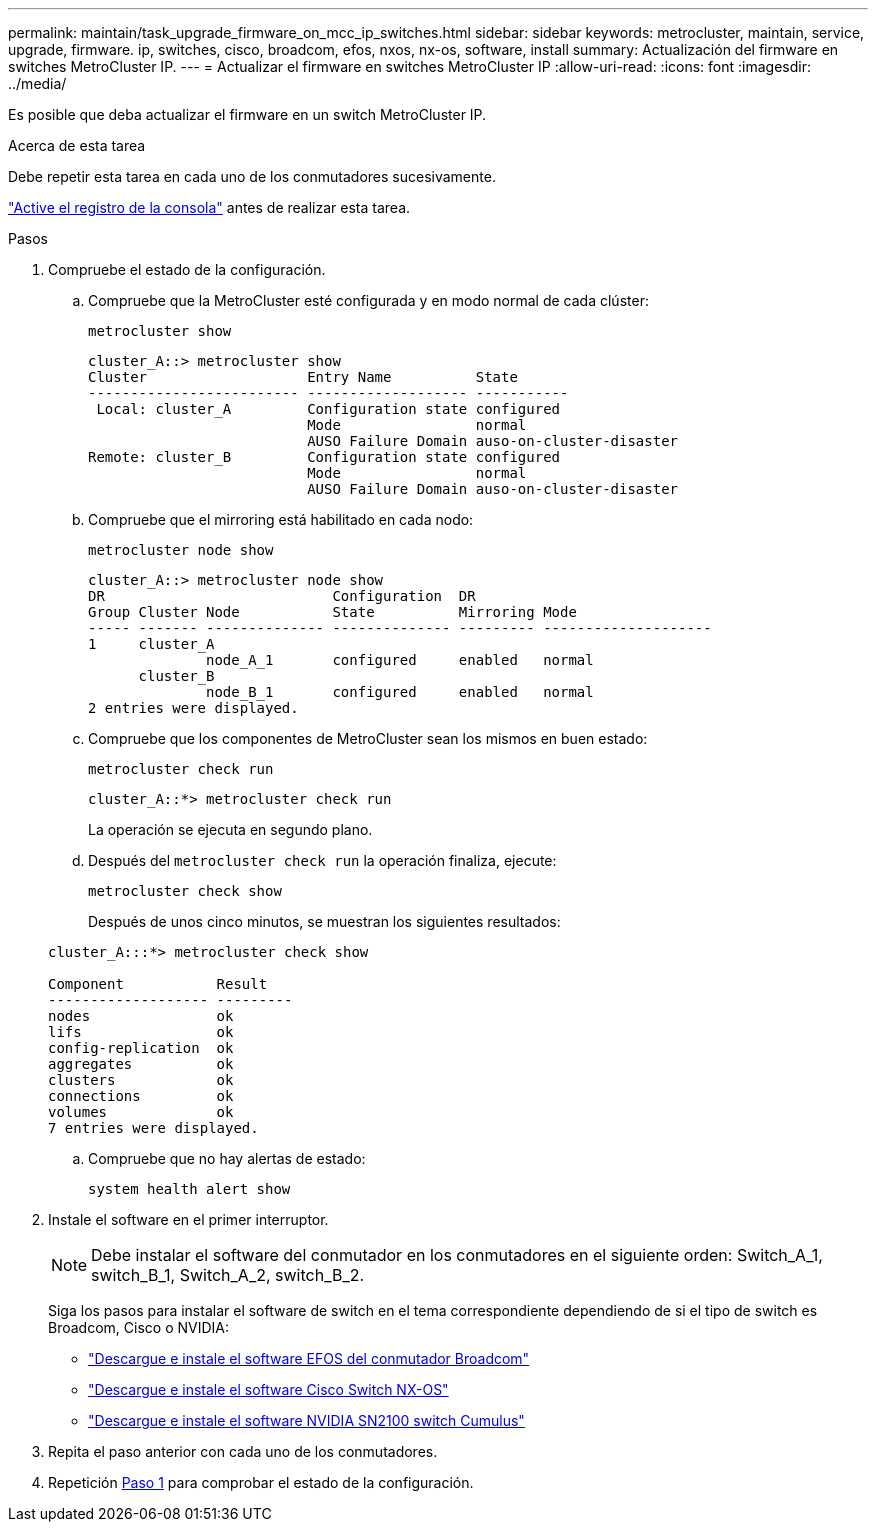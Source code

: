 ---
permalink: maintain/task_upgrade_firmware_on_mcc_ip_switches.html 
sidebar: sidebar 
keywords: metrocluster, maintain, service, upgrade, firmware. ip, switches, cisco, broadcom, efos, nxos, nx-os, software, install 
summary: Actualización del firmware en switches MetroCluster IP. 
---
= Actualizar el firmware en switches MetroCluster IP
:allow-uri-read: 
:icons: font
:imagesdir: ../media/


[role="lead"]
Es posible que deba actualizar el firmware en un switch MetroCluster IP.

.Acerca de esta tarea
Debe repetir esta tarea en cada uno de los conmutadores sucesivamente.

link:enable-console-logging-before-maintenance.html["Active el registro de la consola"] antes de realizar esta tarea.

[[step_1_fw_upgrade]]
.Pasos
. Compruebe el estado de la configuración.
+
.. Compruebe que la MetroCluster esté configurada y en modo normal de cada clúster:
+
`metrocluster show`

+
[listing]
----
cluster_A::> metrocluster show
Cluster                   Entry Name          State
------------------------- ------------------- -----------
 Local: cluster_A         Configuration state configured
                          Mode                normal
                          AUSO Failure Domain auso-on-cluster-disaster
Remote: cluster_B         Configuration state configured
                          Mode                normal
                          AUSO Failure Domain auso-on-cluster-disaster
----
.. Compruebe que el mirroring está habilitado en cada nodo:
+
`metrocluster node show`

+
[listing]
----
cluster_A::> metrocluster node show
DR                           Configuration  DR
Group Cluster Node           State          Mirroring Mode
----- ------- -------------- -------------- --------- --------------------
1     cluster_A
              node_A_1       configured     enabled   normal
      cluster_B
              node_B_1       configured     enabled   normal
2 entries were displayed.
----
.. Compruebe que los componentes de MetroCluster sean los mismos en buen estado:
+
`metrocluster check run`

+
[listing]
----
cluster_A::*> metrocluster check run
----
+
La operación se ejecuta en segundo plano.

.. Después del `metrocluster check run` la operación finaliza, ejecute:
+
`metrocluster check show`

+
Después de unos cinco minutos, se muestran los siguientes resultados:

+
[listing]
----
cluster_A:::*> metrocluster check show

Component           Result
------------------- ---------
nodes               ok
lifs                ok
config-replication  ok
aggregates          ok
clusters            ok
connections         ok
volumes             ok
7 entries were displayed.
----
.. Compruebe que no hay alertas de estado:
+
`system health alert show`



. Instale el software en el primer interruptor.
+

NOTE: Debe instalar el software del conmutador en los conmutadores en el siguiente orden: Switch_A_1, switch_B_1, Switch_A_2, switch_B_2.

+
Siga los pasos para instalar el software de switch en el tema correspondiente dependiendo de si el tipo de switch es Broadcom, Cisco o NVIDIA:

+
** link:../install-ip/task_switch_config_broadcom.html#downloading-and-installing-the-broadcom-switch-efos-software["Descargue e instale el software EFOS del conmutador Broadcom"]
** link:../install-ip/task_switch_config_cisco.html#downloading-and-installing-the-cisco-switch-nx-os-software["Descargue e instale el software Cisco Switch NX-OS"]
** link:../install-ip/task_switch_config_nvidia.html#download-and-install-the-cumulus-software["Descargue e instale el software NVIDIA SN2100 switch Cumulus"]


. Repita el paso anterior con cada uno de los conmutadores.
. Repetición <<step_1_fw_upgrade,Paso 1>> para comprobar el estado de la configuración.

